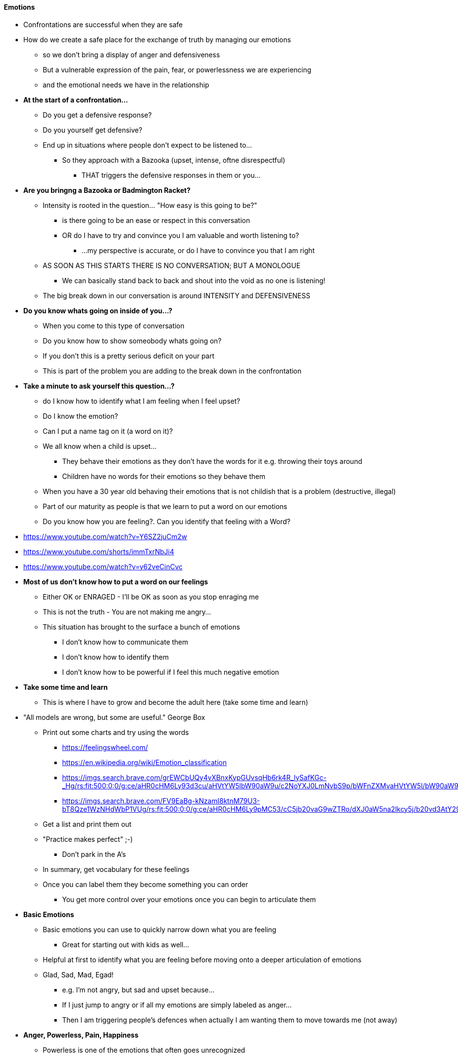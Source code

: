 ==== Emotions
* Confrontations are successful when they are safe
* How do we create a safe place for the exchange of truth by managing our emotions
** so we don't bring a display of anger and defensiveness
** But a vulnerable expression of the pain, fear, or powerlessness we are experiencing
** and the emotional needs we have in the relationship

* *At the start of a confrontation...*
** Do you get a defensive response?
** Do you yourself get defensive?
** End up in situations where people don't expect to be listened to...
*** So they approach with a Bazooka (upset, intense, oftne disrespectful)
**** THAT triggers the defensive responses in them or you...

* *Are you bringng a Bazooka or Badmington Racket?*
** Intensity is rooted in the question... "How easy is this going to be?"
*** is there going to be an ease or respect in this conversation
*** OR do I have to try and convince you I am valuable and worth listening to?
**** ...my perspective is accurate, or do I have to convince you that I am right
** AS SOON AS THIS STARTS THERE IS NO CONVERSATION; BUT A MONOLOGUE
*** We can basically stand back to back and shout into the void as no one is listening!
** The big break down in our conversation is around INTENSITY and DEFENSIVENESS

* *Do you know whats going on inside of you...?*
** When you come to this type of conversation
** Do you know how to show someobody whats going on?
** If you don't this is a pretty serious deficit on your part
** This is part of the problem you are adding to the break down in the confrontation

* *Take a minute to ask yourself this question...?*
** do I know how to identify what I am feeling when I feel upset?
** Do I know the emotion?
** Can I put a name tag on it (a word on it)?
** We all know when a child is upset...
*** They behave their emotions as they don't have the words for it e.g. throwing their toys around
*** Children have no words for their emotions so they behave them
** When you have a 30 year old behaving their emotions that is not childish that is a problem (destructive, illegal)
** Part of our maturity as people is that we learn to put a word on our emotions
** Do you know how you are feeling?. Can you identify that feeling with a Word?
* https://www.youtube.com/watch?v=Y6SZ2juCm2w
* https://www.youtube.com/shorts/immTxrNbJi4
* https://www.youtube.com/watch?v=y62veCinCvc


* *Most of us don't know how to put a word on our feelings*
** Either OK or ENRAGED - I'll be OK as soon as you stop enraging me
** This is not the truth - You are not making me angry...
** This situation has brought to the surface a bunch of emotions
*** I don't know how to communicate them
*** I don't know how to identify them
*** I don't know how to be powerful if I feel this much negative emotion

* *Take some time and learn*
** This is where I have to grow and become the adult here (take some time and learn)
* "All models are wrong, but some are useful." George Box
** Print out some charts and try using the words
*** https://feelingswheel.com/
*** https://en.wikipedia.org/wiki/Emotion_classification
*** https://imgs.search.brave.com/grEWCbUQy4vXBnxKypGUvsqHb6rk4R_lySafKGc-_Hg/rs:fit:500:0:0/g:ce/aHR0cHM6Ly93d3cu/aHVtYW5lbW90aW9u/c2NoYXJ0LmNvbS9p/bWFnZXMvaHVtYW5l/bW90aW9uc2NoYXJ0/LnBuZw
*** https://imgs.search.brave.com/FV9EaBg-kNzamI8ktnM79U3-bT8Qze1WzNHdWbP1VUg/rs:fit:500:0:0/g:ce/aHR0cHM6Ly9pMC53/cC5jb20vaG9wZTRo/dXJ0aW5na2lkcy5j/b20vd3AtY29udGVu/dC91cGxvYWRzLzIw/MTgvMDYvRW1vdGlv/bi1DaGFydHMtUGFn/ZS0xLmpwZz9yZXNp/emU9NDIyLDY1MCZz/c2w9MQ
** Get a list and print them out
** "Practice makes perfect" ;-)
*** Don't park in the A's
** In summary, get vocabulary for these feelings
** Once you can label them they become something you can order
*** You get more control over your emotions once you can begin to articulate them

* *Basic Emotions*
** Basic emotions you can use to quickly narrow down what you are feeling
*** Great for starting out with kids as well...
** Helpful at first to identify what you are feeling before moving onto a deeper articulation of emotions
** Glad, Sad, Mad, Egad!
*** e.g. I'm not angry, but sad and upset because...
*** If I just jump to angry or if all my emotions are simply labeled as anger...
*** Then I am triggering people's defences when actually I am wanting them to move towards me (not away)

* *Anger, Powerless, Pain, Happiness*
** Powerless is one of the emotions that often goes unrecognized
** People often identify powerless as something else
** if you identify this, you have the chance to see this as a cue
*** If I am feeling powerless, the question is, "What do I become powerful with?"
*** Do I become powerful by controlling other people or by controlling myself?
*** THIS SHOULD ALWAYS BE THE GOAL! HOW DO I CONTROL MYSELF?

* *Real Fear: Being Hurt!*
** We get defensive, but the real fear is we are going to get hurt!
*** Punishment, rejection
** I'm afraid of this going really bad
** You seem really upset, I really care about you, but I don't know if we are going to fail here...
*** Not sure whats going to happen here!
** We've been through this, we've avoided this because of what happened last time

* *Back to I am going to manage myself...*
** By identifying what I am feeling and I am going to put a word on it
** This is my best effort, this is my contribution, this is me managing myself so that I can create a safe place
** I am going to build a round me a spot for you to do the same thing
** I am going to identify what I feel
** I am going to own what I feel
** I am going to communicate what I feel
** What's next is I will get at what I need
** But wha's sitting on the surface are all these feelings
*** Upset / Angry doesn't really get at, so I will go deeper to get at the real feelings I am experiencing
**** e.g. hurst, scared, powerless
** I am going to master it and get better and better at it as we go along

* *Keep this as simple as you can*
** there are many books and processes on this topic
*** But you will probably never remember these in the moment due to their complexity
** In the intensity of it all, we are not going to remember many things

* *Basic Process: Step 1 - Label the emotion, creating a safe space*
** I am going to put a label on my emotion, I am going to own it, not blame it
** You are not making me mad, sad,powerless... I own my emotions, you don't control what is going on inside here
** On a good day I do...

* *Basic Process: Step 2 - Then I am going to show it with a word and not with behaviour*
** In so doing I create a safe place for you to share what you are feeling
*** I may ask, "Are you feeling hurt, powerless...?"
*** This is a safe place for you to share
** We're gonna keep it simple
** Two powerful owners, face-to-facce talking about an issue
*** There's going to be some adjustment going on
** Both of us are committed to the adjustment

* *Keep the conversation relevant to the situation*
** Don't dig up the past!
** Back then, you did... and this is what happened 10 years ago...
** You're always like this...
** KEEP FOCUSED on the SITUATION (Something happened here and now...)
*** We are communicating about this and not dragging in the past

* *Communicate Commitment*
** We are going to stay intent on a resolution that is going to help
** Re-build our relationship
** Our relationship heal if its been torn
** Our relationship strengthen and move ahead

* *Basic Process: Step 3 - Identify and communicate the need*
** And we (as a group or individual) are going to be dedicated to addressing the need (determined)
** And I am going to identify, articulate and communicate my need as best as possible
** The more I practice, the more effective I will become at getting to it quickly
** The following is an example of the way I talk because of practice...
*** I need to feel valuable, respected, powerful in our relationship.
*** Unfortunately, I don't when you accuse me, when you don't listen and come with that bazooka.
*** I want to hear you, but I feel scared because you brought no honour or respect to the conversation.

* *Basic Process: Step 4 - As soon as the need is addressed...*
** Emotions are going to change as soon as the need is addressed
** It's the same with you!
** You brought your needs to me
** As soon as I adjust and address your needs, your emotions are going to change

* When our needs are addressed...
** We are standing in a place of resolve!
** We don't have anger, fear etc. anymore!
** What we have is comfort!
** We've worked in that trust cycle

* Result - We were able to communicate the need for an adjustment
** That adjustment led to a need being met
** And then there is comfort
** That cycle between 2 people or groups of people begins to build trust
** Each and every time we have a confrontation it leads to a stronger and deeper relationship
*** We are able to be more open and vulnerable with each other

* *Thats the Goal*
** Nourish, Develope, Mature the relationship between 2 powerful people
** Not to win
** Not to judge
** Not to punish
** Not to find a bad guy
** Not to be a victim
** Goal is to help 2 powerful people or groups deepen their bond through trust

* Bible says mature love chases away fear
** This becomes the process
** The process is to build trust by sharing the truth (refer to the relationship 101 course)

* Powerlessness like fear etc.
** Often covered by anger
** I feel powerless to change you / the situation
** I want that control, I want it to change!
** So I feel powerless
** So I get good at communicating powerlessness and not anger
** Addressing the anger won't address the real need / issue

* Bazooka's are only needed when you feel you have to break through a big wall
** However, if you have addressed the emotions and cretaed a safe place
** You can play Badmington with the issue and move towards the goal of addressing the real needs
** And building trust and connection

* Get practicing and we will see you next time!

